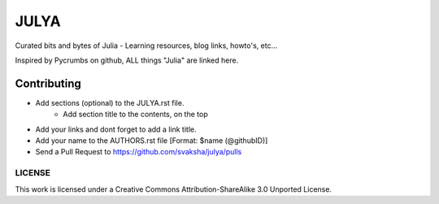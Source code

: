 JULYA
=====

Curated bits and bytes of Julia - Learning resources, blog links, howto's, etc...

Inspired by Pycrumbs on github, ALL things "Julia" are linked here.


Contributing
~~~~~~~~~~~~~
* Add sections (optional) to the JULYA.rst file.
    * Add section title to the contents, on the top
* Add your links and dont forget to add a link title.
* Add your name to the AUTHORS.rst file [Format: $name (@githubID)]
* Send a Pull Request to https://github.com/svaksha/julya/pulls


LICENSE
---------
This work is licensed under a Creative Commons Attribution-ShareAlike 3.0 Unported License.
